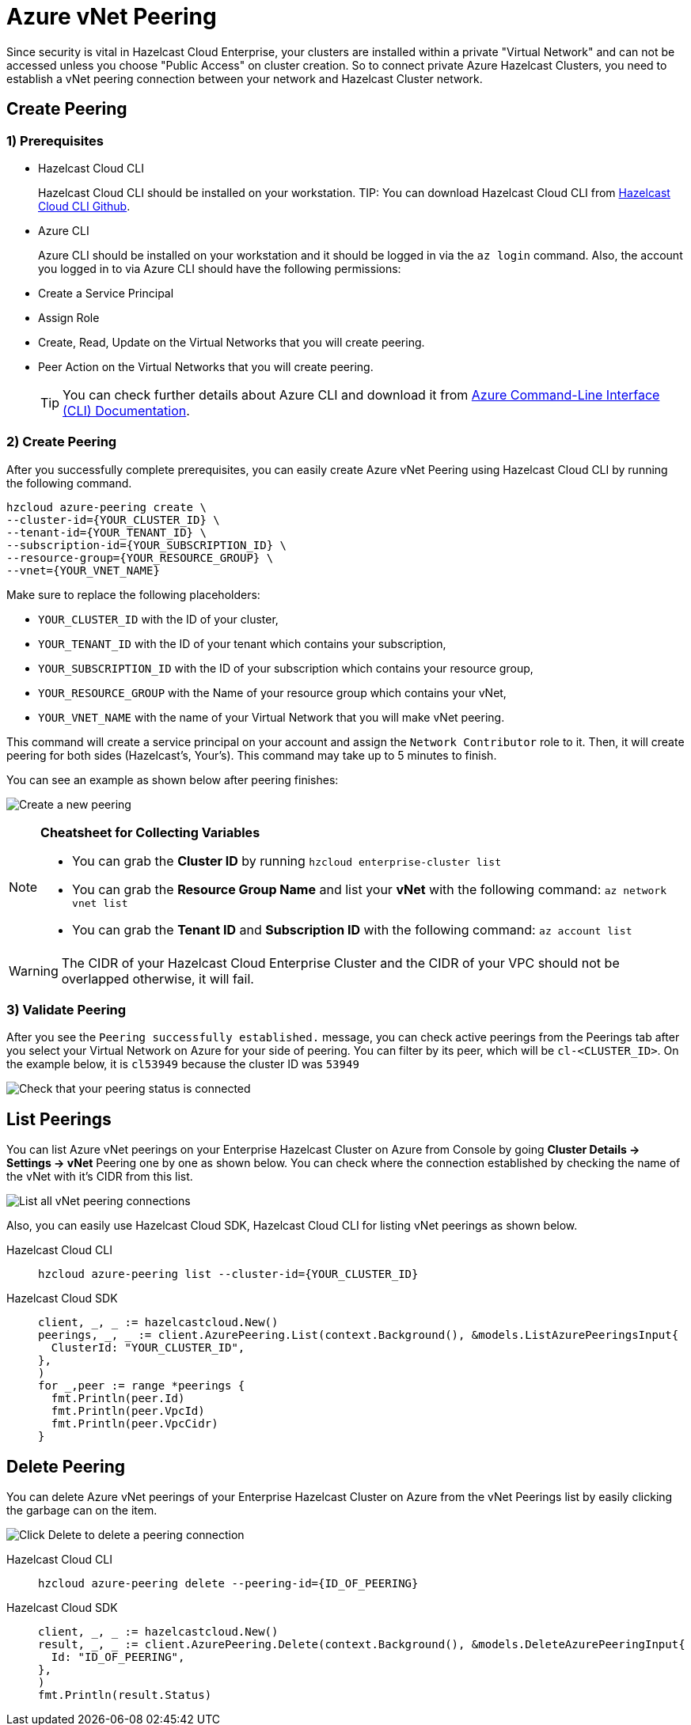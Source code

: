 = Azure vNet Peering
:url-azure-cli: https://docs.microsoft.com/en-us/cli/azure/
:url-github-cloud-cli: https://github.com/hazelcast/hazelcast-cloud-cli/

Since security is vital in Hazelcast Cloud Enterprise, your clusters are installed within a private "Virtual Network" and can not be accessed unless you choose "Public Access" on cluster creation. So to connect private Azure Hazelcast Clusters, you need to establish a vNet peering connection between your network and Hazelcast Cluster network. 

== Create Peering

=== 1) Prerequisites

- Hazelcast Cloud CLI
+
Hazelcast Cloud CLI should be installed on your workstation. 
TIP: You can download Hazelcast Cloud CLI from link:{url-cloud-cli[Hazelcast Cloud CLI Github].
- Azure CLI
+
Azure CLI should be installed on your workstation and it should be logged in via the `az login` command. Also, the account you logged in to via Azure CLI should have the following permissions:
+
- Create a Service Principal
- Assign Role
- Create, Read, Update on the Virtual Networks that you will create peering.
- Peer Action on the Virtual Networks that you will create peering.
+
TIP: You can check further details about Azure CLI and download it from link:{url-azure-cli}[Azure Command-Line Interface (CLI) Documentation].

=== 2) Create Peering
After you successfully complete prerequisites, you can easily create Azure vNet Peering using Hazelcast Cloud CLI by running the following command.

[source,shell]
----
hzcloud azure-peering create \
--cluster-id={YOUR_CLUSTER_ID} \
--tenant-id={YOUR_TENANT_ID} \
--subscription-id={YOUR_SUBSCRIPTION_ID} \
--resource-group={YOUR_RESOURCE_GROUP} \
--vnet={YOUR_VNET_NAME}
----

Make sure to replace the following placeholders:

- `YOUR_CLUSTER_ID` with the ID of your cluster,
- `YOUR_TENANT_ID` with the ID of your tenant which contains your subscription,
- `YOUR_SUBSCRIPTION_ID` with the ID of your subscription which contains your resource group,
- `YOUR_RESOURCE_GROUP` with the Name of your resource group which contains your vNet,
- `YOUR_VNET_NAME` with the name of your Virtual Network that you will make vNet peering.

This command will create a service principal on your account and assign the `Network Contributor` role to it. Then, it will create peering for both sides (Hazelcast's, Your's). This command may take up to 5 minutes to finish.

You can see an example as shown below after peering finishes:

image:azure-peering-cli.png[Create a new peering]

[NOTE]
====
*Cheatsheet for Collecting Variables*

- You can grab the *Cluster ID* by running `hzcloud enterprise-cluster list`
- You can grab the *Resource Group Name* and list your *vNet* with the following command: `az network vnet list`
- You can grab the *Tenant ID* and *Subscription ID* with the following command: `az account list`
====

WARNING: The CIDR of your Hazelcast Cloud Enterprise Cluster and the CIDR of your VPC should not be overlapped otherwise, it will fail.

=== 3) Validate Peering

After you see the `Peering successfully established.` message, you can check active peerings from the Peerings tab after you select your Virtual Network on Azure for your side of peering. You can filter by its peer, which will be `cl-<CLUSTER_ID>`. On the example below, it is `cl53949` because the cluster ID was `53949`

image:my-vnet-peerings.png[Check that your peering status is connected]

== List Peerings

You can list Azure vNet peerings on your Enterprise Hazelcast Cluster on Azure from Console by going *Cluster Details -> Settings -> vNet* Peering one by one as shown below.
You can check where the connection established by checking the name of the vNet with it's CIDR from this list.

image:vnet-peerings.png[List all vNet peering connections]

Also, you can easily use Hazelcast Cloud SDK, Hazelcast Cloud CLI for listing vNet peerings as shown below.

[tabs] 
====
Hazelcast Cloud CLI:: 
+ 
--
[source,shell]
----
hzcloud azure-peering list --cluster-id={YOUR_CLUSTER_ID}
----
--
Hazelcast Cloud SDK:: 
+ 
--
[source,go]
----
client, _, _ := hazelcastcloud.New()
peerings, _, _ := client.AzurePeering.List(context.Background(), &models.ListAzurePeeringsInput{
  ClusterId: "YOUR_CLUSTER_ID",
},
)
for _,peer := range *peerings {
  fmt.Println(peer.Id)
  fmt.Println(peer.VpcId)
  fmt.Println(peer.VpcCidr)
}
----
--
==== 

== Delete Peering

You can delete Azure vNet peerings of your Enterprise Hazelcast Cluster on Azure from the vNet Peerings list by easily clicking the garbage can on the item.

image:vnet-delete-peering.png[Click Delete to delete a peering connection]

[tabs] 
====
Hazelcast Cloud CLI:: 
+ 
--
[source,shell]
----
hzcloud azure-peering delete --peering-id={ID_OF_PEERING}
----
--
Hazelcast Cloud SDK:: 
+ 
--
[source,go]
----
client, _, _ := hazelcastcloud.New()
result, _, _ := client.AzurePeering.Delete(context.Background(), &models.DeleteAzurePeeringInput{
  Id: "ID_OF_PEERING",
},
)
fmt.Println(result.Status)
----
--
==== 
